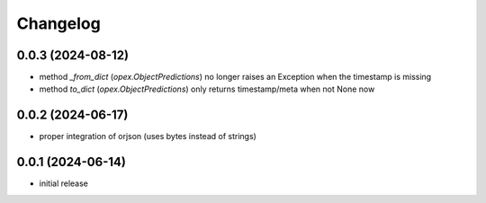Changelog
=========

0.0.3 (2024-08-12)
------------------

- method `_from_dict` (`opex.ObjectPredictions`) no longer raises an Exception
  when the timestamp is missing
- method `to_dict` (`opex.ObjectPredictions`) only returns timestamp/meta
  when not None now


0.0.2 (2024-06-17)
------------------

- proper integration of orjson (uses bytes instead of strings)


0.0.1 (2024-06-14)
------------------

- initial release
